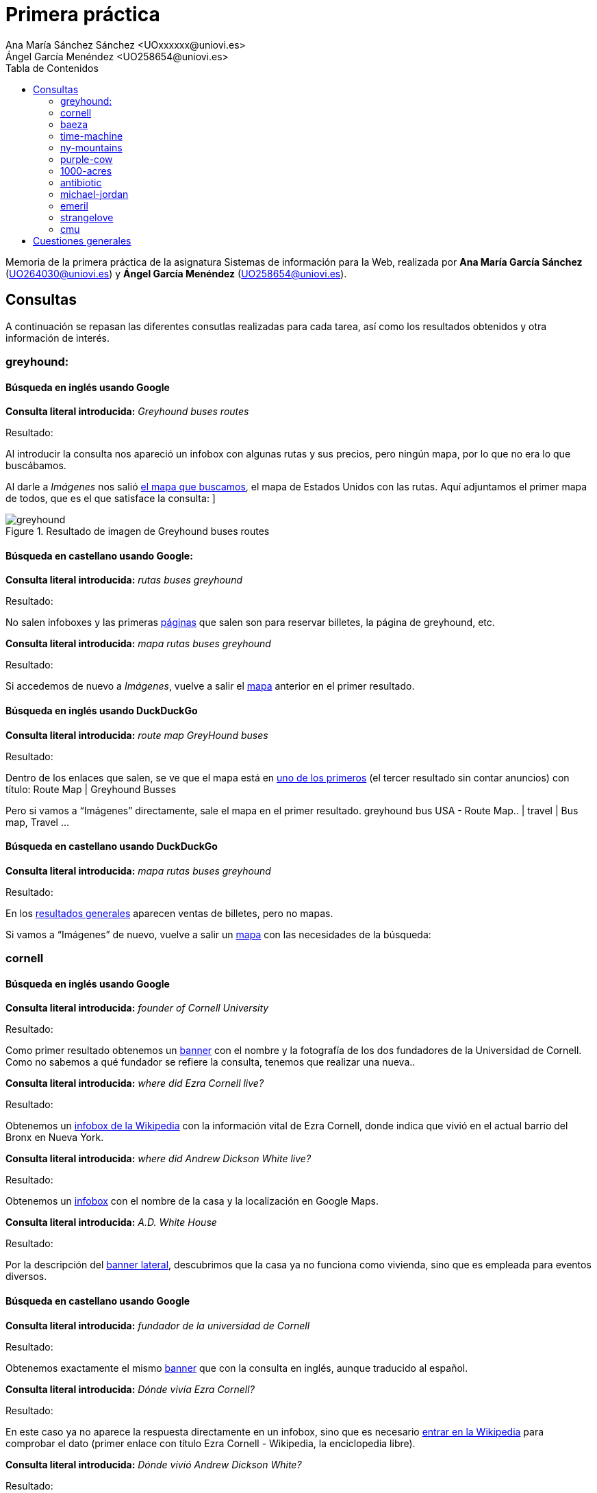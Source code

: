 ﻿= Primera práctica
Ana María Sánchez Sánchez <UOxxxxxx@uniovi.es>
Ángel García Menéndez <UO258654@uniovi.es>
:toc: left
:toc-title: Tabla de Contenidos
:doctype: article

Memoria de la primera práctica de la asignatura Sistemas de información para la Web, realizada por **Ana María García Sánchez** (UO264030@uniovi.es) y **Ángel García Menéndez** (UO258654@uniovi.es).

== Consultas
A continuación se repasan las diferentes consutlas realizadas para cada tarea, así como los resultados obtenidos y otra información de interés.

=== greyhound:

==== Búsqueda en inglés usando Google

**Consulta literal introducida:** _Greyhound buses routes_

Resultado: 

Al introducir la consulta nos apareció un infobox con algunas rutas y sus precios, pero ningún mapa, por lo que no era lo que buscábamos. 

Al darle a _Imágenes_ nos salió https://www.google.com/search?q=Greyhound+buses+routes&rlz=1C1GCEU_esES866ES866&sxsrf=ACYBGNSNLckX1w0QsOl666eHpdrCctP9RA:1568296408261&source=lnms&tbm=isch&sa=X&ved=0ahUKEwihocSyt8vkAhVbPcAKHXNzBqAQ_AUIEigB&biw=958&bih=959#imgrc=-fxjiagniRK6QM:[el mapa que buscamos], el mapa de Estados Unidos con las rutas. Aquí adjuntamos el primer mapa de todos, que es el que satisface la consulta:
]

[#image-greyhound]
.Resultado de imagen de Greyhound buses routes 
image::greyhound.png[]

==== Búsqueda en castellano usando Google:


**Consulta literal introducida:** _rutas buses greyhound_
                
Resultado: 

No salen infoboxes y las primeras https://www.google.com/search?safe=active&rlz=1C1GCEU_esES866ES866&biw=958&bih=959&sxsrf=ACYBGNTdhFAgl91XSNLKOMAGCF06nUnGXQ%3A1568296648665&ei=yE56Xb6jKMrWgQbzwYrQAQ&q=rutas+buses+greyhound&oq=rutas+buses+greyhound&gs_l=psy-ab.3..33i160.78364.78364..78946...0.1..0.100.100.0j1......0....2j1..gws-wiz.......0i71.-ly0_OTgIFQ&ved=0ahUKEwi-p5WluMvkAhVKa8AKHfOgAhoQ4dUDCAs&uact=5[páginas] que salen son para reservar billetes, la página de greyhound, etc.

**Consulta literal introducida:** _mapa rutas buses greyhound_

Resultado:

Si accedemos de nuevo a _Imágenes_, vuelve a salir el https://www.google.com/search?safe=active&rlz=1C1GCEU_esES866ES866&biw=958&bih=959&tbm=isch&sxsrf=ACYBGNQpg6SX9ts13XJiEtMNcfbQ3ShJsw%3A1568296766365&sa=1&ei=Pk96XcP5FcmNlwTu8q6wCQ&q=mapa+rutas+buses+greyhound&oq=mapa+rutas+buses+greyhound&gs_l=img.3...9671.10136..10371...0.0..0.119.443.4j1......0....1..gws-wiz-img.wSQ61Fuyw7o&ved=0ahUKEwjDkKXduMvkAhXJxoUKHW65C5YQ4dUDCAY&uact=5[mapa] anterior en el primer resultado.

==== Búsqueda en inglés usando DuckDuckGo


**Consulta literal introducida:** _route map GreyHound buses_
                
Resultado: 

Dentro de los enlaces que salen, se ve que el mapa está en https://www.greyhound.co.za/route-map/[uno de los primeros] (el tercer resultado sin contar anuncios) con título: Route Map | Greyhound Busses

Pero si vamos a “Imágenes” directamente, sale el mapa en el primer resultado.      
 greyhound bus USA - Route Map.. | travel | Bus map, Travel ... 

==== Búsqueda en castellano usando DuckDuckGo

**Consulta literal introducida:** _mapa rutas buses greyhound_
                
Resultado: 

En los https://duckduckgo.com/?q=mapa+rutas+buses+greyhound&t=h_&ia=web[resultados generales] aparecen ventas de billetes, pero no mapas.

Si vamos a “Imágenes” de nuevo, vuelve a salir un http://www.nautiliaonline.com/2011/07/el-servicio-menguante-de-autobuses-en.html[mapa] con las necesidades de la búsqueda:

=== cornell

==== Búsqueda en inglés usando Google

**Consulta literal introducida:** _founder of Cornell University_

Resultado: 

Como primer resultado obtenemos un https://www.google.com/search?q=founder+of+Cornell+University&rlz=1C1GCEU_esES866ES866&oq=founder+of+Cornell+University&aqs=chrome..69i57.5534j0j8&sourceid=chrome&ie=UTF-8[banner] con el nombre y la fotografía de los dos fundadores de la Universidad de Cornell. Como no sabemos a qué fundador se refiere la consulta, tenemos que realizar una nueva.. 

**Consulta literal introducida:** _where did Ezra Cornell live?_

Resultado: 
        
Obtenemos un https://www.google.com/search?safe=active&rlz=1C1GCEU_esES866ES866&sxsrf=ACYBGNS_AxLitB_40kmrlODeePJLeAbgUw%3A1568297333077&ei=dVF6Xe6nBM6ChbIPj6eVgAc&q=where+did+Ezra+Cornell+live%3F&oq=where+did+Ezra+Cornell+live%3F&gs_l=psy-ab.3..33i160l2.2872.6761..6903...0.0..0.107.1339.14j2......0....1..gws-wiz.......35i304i39j0i7i30j0i8i7i30j0i13i30j0i8i13i30j0i30j0i22i30j33i21.rMFFBy5ogko&ved=0ahUKEwiutsLrusvkAhVOQUEAHY9TBXAQ4dUDCAs&uact=5[infobox de la Wikipedia] con la información vital de Ezra Cornell, donde indica que vivió en el actual barrio del Bronx en Nueva York.

**Consulta literal introducida:** _where did Andrew Dickson White live?_

Resultado: 
        
Obtenemos un https://www.google.com/search?safe=active&rlz=1C1GCEU_esES866ES866&sxsrf=ACYBGNQOr9vnlqnG9rbAlRc_St_GdkSTDA%3A1568297334389&ei=dlF6XaC2F43agQbs4ofwDA&q=where+did+Andrew+Dickson+White+live%3F&oq=where+did+Andrew+Dickson+White+live%3F&gs_l=psy-ab.3..33i160.40195.44671..44799...0.0..0.142.1714.7j9......0....1..gws-wiz.......35i304i39j0i13i30j33i10j33i21.vJaBqA_FMNo&ved=0ahUKEwigyZLsusvkAhUNbcAKHWzxAc4Q4dUDCAs&uact=5[infobox] con el nombre de la casa y la localización en Google Maps.

**Consulta literal introducida:** _A.D. White House_

Resultado: 
        
Por la descripción del https://www.google.com/search?safe=active&rlz=1C1GCEU_esES866ES866&sxsrf=ACYBGNSYU_adPLTCSTT_ZoOWvmzxQ8qF1g%3A1568297380817&ei=pFF6XZbCMcuS8gLFv5HwCA&q=A.D.+White+House&oq=A.D.+White+House&gs_l=psy-ab.3..0i203l2j0i22i30j0i22i10i30l2j0i22i30.184213.184213..185566...0.0..0.133.133.0j1......0....2j1..gws-wiz.3gM5zFHZUKQ&ved=0ahUKEwiWpKSCu8vkAhVLiVwKHcVfBI4Q4dUDCAs&uact=5[banner lateral], descubrimos que la casa ya no funciona como vivienda, sino que es empleada para eventos diversos.

==== Búsqueda en castellano usando Google

**Consulta literal introducida:** _fundador de la universidad de Cornell_

Resultado: 

Obtenemos exactamente el mismo https://www.google.com/search?q=fundador+de+la+universidad+de+Cornell&rlz=1C1GCEU_esES866ES866&oq=fundador+de+la+universidad+de+Cornell&aqs=chrome..69i57j0.12158j1j7&sourceid=chrome&ie=UTF-8[banner] que con la consulta en inglés, aunque traducido al español.

**Consulta literal introducida:** _Dónde vivía Ezra Cornell?_

Resultado: 
        
En este caso ya no aparece la respuesta directamente en un infobox, sino que es necesario https://www.google.com/search?safe=active&rlz=1C1GCEU_esES866ES866&sxsrf=ACYBGNSZGOMiJNZ7eV6JVNM3lrC31KSjQQ%3A1568297777663&ei=MVN6XeqOKMWo8gL367iABg&q=Dónde+vivia+Ezra+Cornell%3F&oq=Dónde+vivia+Ezra+Cornell%3F&gs_l=psy-ab.3..33i160.3067.7479..7752...0.0..0.112.1167.10j3......0....1..gws-wiz.......35i304i39j0i7i30j0i8i7i30j0i13i30.7wW0hMsweyg&ved=0ahUKEwiq68G_vMvkAhVFlFwKHfc1DmAQ4dUDCAs&uact=5[entrar en la Wikipedia] para comprobar el dato (primer enlace con título Ezra Cornell - Wikipedia, la enciclopedia libre).

**Consulta literal introducida:** _Dónde vivió Andrew Dickson White?_

Resultado: 
        
https://www.google.com/search?safe=active&rlz=1C1GCEU_esES866ES866&sxsrf=ACYBGNQeGQsZpUFgLiBoz-9DHehQ1VbbHA%3A1568297778548&ei=MlN6XaSTIc3hgAaH_obYBQ&q=Dónde+vivió+Andrew+Dickson+White%3F&oq=Dónde+vivió+Andrew+Dickson+White%3F&gs_l=psy-ab.3...94077.100317..100507...2.0..0.130.1563.6j9......0....1..gws-wiz.......35i304i39j0i8i7i30j0i13i30.TvbX5irxjPQ&ved=0ahUKEwik9Pe_vMvkAhXNMMAKHQe_AVsQ4dUDCAs&uact=5[Mismo resultado] que con la consulta en inglés, aunque esta vez en castellano.

**Consulta literal introducida:** _A.D. White house_

Resultado: 
        
Nuevamente el mismo resultado, aunque la descripción del https://www.google.com/search?safe=active&rlz=1C1GCEU_esES866ES866&sxsrf=ACYBGNTcBfI1AcYsTvld8qOxKXXuB68VhQ%3A1568297880637&ei=mFN6XZHGJtmV8gKUqZrICQ&q=A.D.+White+House&oq=A.D.+White+House&gs_l=psy-ab.3..35i39i19j0i203j0i22i30j0i22i10i30l2j0i22i30.59864.59864..60447...0.0..0.117.117.0j1......0....2j1..gws-wiz._f781ST9eFM&ved=0ahUKEwiR8s7wvMvkAhXZilwKHZSUBpkQ4dUDCAs&uact=5[banner] corresponde a la Wikipedia en español.
        
==== Búsqueda en inglés usando DuckDuckGo

**Consulta literal introducida:** _founder of Cornell University_

Resultado: 

Aparece un nuevo https://duckduckgo.com/?q=founder+of+Cornell+University&t=hp&ia=about[infobox], aunque esta vez se trata de un pequeño texto extraído de la Wikipedia del que se sacan los dos fundadores.

**Consulta literal introducida:** _where did Ezra Cornell live?_

Resultado: 
        
Nos aparece un nuevo https://duckduckgo.com/?q=founder+of+Cornell+University&t=hp&ia=about[infobox] de la Wikipedia, aunque es necesario seguir el https://en.wikipedia.org/wiki/Ezra_Cornel[enlace] de dentro para conocer el lugar exacto.

**Consulta literal introducida:** _where did Andrew Dickson White live?_

Resultado: 
        
No obtenemos la información de inmediato, aunque por el https://duckduckgo.com/?q=where+did+Andrew+Dickson+White+live%3F&t=hp&ia=web[título del primer resultado] (When was Andrew Dickson White House created? - Answers.com), podemos alcanzar la conclusión de que vivía en White House.


**Consulta literal introducida:** _Andrew Dickson White house_

Resultado: 
        
Nos aparece un https://duckduckgo.com/?q=Andrew+Dickson+White+House&t=hp&ia=about[listado de resultados normal], siendo el primero la entrada correspondiente de la Wikipedia (Andrew Dickson White House - Wikipedia). Si https://en.wikipedia.org/wiki/Andrew_Dickson_White_House[accedemos] a la misma, podemos comprobar que efectivamente, ya no sirve como vivienda particular.

==== Búsqueda en castellano usando DuckDuckGo

**Consulta literal introducida:** _fundador de la universidad de Cornell_

Resultado: 

Obtenemos un banner de la Wikipedia, aunque desde la descripción del https://duckduckgo.com/?q=fundador+de+la+universidad+de+Cornell&t=hp&ia=about[segundo enlace] (Universidad de Cornell - Estudiar en USA - university-us.com) se puede leer directamente.

**Consulta literal introducida:** _Dónde vivía Ezra Cornell?_

Resultado: 
        
Obtenemos un https://duckduckgo.com/?q=D%C3%B3nde+viv%C3%ADa+Ezra+Cornell&t=hp&ia=about[infobox], en el cual https://en.wikipedia.org/wiki/Ezra_Cornell[entramos] para comprobar la información que necesitamos.

**Consulta literal introducida:** _Dónde vivió Andrew Dickson White?_

Resultado: 
        
https://duckduckgo.com/?q=Dónde+vivió+Andrew+Dickson+White%3F&t=h_&ia=about[No aparece una respuesta directa], aunque en el https://es.wikipedia.org/wiki/Andrew_Dickson_White[artículo] de la Wikipedia (primer enlace, título Andrew Dickson White - Wikipedia, la enciclopedia libre), aparece el nombre (Casa de White) debajo de la fotografía de la casa.

[#image-white]
.Casa de White
image::house.jpg[house, 300, 600]
**Consulta literal introducida:** _Casa de White_

Resultado: 
         
En Este caso, los https://duckduckgo.com/?q=Casa+de+White&t=hp&ia=videos[resultados] distan mucho de ser los deseados. 

**Consulta literal introducida:** _Casa de White Andrew Dickson White_

Resultado: 
         
Aquí los resultados son algo más https://duckduckgo.com/?q=Casa+de+White+Andrew+Dickson+White&t=hp&ia=about[relacionados], aunque de ninguno de puede deducir el uso actual del edificio.

=== baeza

==== Búsqueda en inglés usando Google

**Consulta literal introducida:** _Ricardo baeza_

Resultado: 

El primer https://www.google.com/search?q=Ricardo+baeza&rlz=1C1GCEU_esES866ES866&oq=Ricardo+baeza&aqs=chrome..69i57j35i39j69i60j0l3.366j0j9&sourceid=chrome&ie=UTF-8[resultado] (wikipedia, título: Ricardo Baeza - Wikipedia, la enciclopedia libre) que nos sale habla de un escritor que murió en 1956, luego se ven unas páginas personales del director de Yahoo pero si entramos al https://es.wikipedia.org/wiki/Ricardo_Baeza_Rodr%C3%ADguez[segundo enlace] de la Wikipedia (Ricardo Baeza Rodríguez - Wikipedia, la enciclopedia libre) vemos a un hombre que es chileno (como el director).

**Consulta literal introducida:** _Ricardo baeza rodríguez_

Resultado:

Los https://www.google.com/search?safe=active&rlz=1C1GCEU_esES866ES866&sxsrf=ACYBGNTgixuk49ej1aNsWzgOjafNJopYpw%3A1568299697483&ei=sVp6Xa6UHc2UgQaNma6wAQ&q=ricardo+baeza+rodr%C3%ADguez&oq=ricardo+baeza+rodr%C3%ADguez&gs_l=psy-ab.3..0i30.3696.4256..5005...0.0..0.86.169.2......0....1..gws-wiz.......35i304i39.FFCpjs7uZRg&ved=0ahUKEwjusPrSw8vkAhVNSsAKHY2MCxYQ4dUDCAs&uact=5[primeros resultados] no son páginas personales.

**Consulta literal introducida:** _Ricardo baeza rodríguez homepage_

Resultado:

https://www.google.com/search?safe=active&rlz=1C1GCEU_esES866ES866&sxsrf=ACYBGNQs8ylyH51ZuQAcYz_g_4D_sJEW0Q%3A1568299754231&ei=6lp6XczYDcWo8gL367iABg&q=Ricardo+baeza+rodr%C3%ADguez+homepage&oq=Ricardo+baeza+rodr%C3%ADguez+homepage&gs_l=psy-ab.3..35i39.3208.3208..4035...0.0..0.97.97.1......0....1..gws-wiz.6t_H8-h0MMY&ved=0ahUKEwjM9YHuw8vkAhVFlFwKHfc1DmAQ4dUDCAs&uact=5[Nada] de interés.

**Consulta literal introducida:** _Ricardo baeza Spain_

Resultado:

En la https://www.google.com/search?q=Ricardo+baeza+Spain&safe=active&sxsrf=ACYBGNTpZcfijAMsFoDQLeZUx0erNkZTLw:1568393944977&ei=2Mp7XYGnO_uejLsP_d2xyAo&start=20&sa=N&ved=0ahUKEwiB89Tfos7kAhV7D2MBHf1uDKkQ8tMDCKEB&biw=958&bih=959[tercera página] de resultados aparece el https://ricardobaezaerrazurizpescasinjuicio.wordpress.com/[blog de pesca] (Ricardo Baeza Errazuriz – una pesca sin juicio)de un señor chileno llamado Ricardo Baeza.

==== Búsqueda en castellano usando Google

Obviamos las dos primeras consultas porque son sólo un nombre, no importa el idioma.


**Consulta literal introducida:** _Ricardo baeza rodríguez españa_
        
Resultado:

No sale https://www.google.com/search?q=Ricardo+baeza+rodr%C3%ADguez+espa%C3%B1a&oq=Ricardo+baeza+rodr%C3%ADguez+espa%C3%B1a&aqs=chrome..69i57.654j0j0&sourceid=chrome&ie=UTF-8[nada de interés].

==== Búsqueda en inglés usando DuckDuckGo

**Consulta literal introducida:** _Ricardo baeza_

Resultado: 

Aparecen las https://duckduckgo.com/?q=Ricardo+baeza&t=hp&ia=about[entradas de wikipedia] que salían con Google y links a redes sociales. (Sale Ricardo Baeza Rodríguez).

**Consulta literal introducida:** _Ricardo baeza rodríguez_

Resultado:
        
Llegamos a un https://duckduckgo.com/?q=Ricardo+baeza+rodr%C3%ADguez&t=hp&ia=about[punto muerto].


==== Búsqueda en castellano usando DuckDuckGo

Tras las anteriores búsquedas, escribimos en el buscador https://duckduckgo.com/?q=Ricardo+baeza+espa%C3%B1a&t=h_&ia=web[“Ricardo baeza españa”] y nos aparece la página de un hombre chileno llamado Ricardo Santander Baeza.

=== time-machine

==== Búsqueda en inglés usando Google

**Consulta literal introducida:** _original Time machine Movie_

Resultado: 

Del primer https://www.google.com/search?safe=active&rlz=1C1GCEU_esES866ES866&sxsrf=ACYBGNQF0hyB1XouaGi8mZe02vwkUe0bHA%3A1568300656087&ei=cF56XbX6BNLGgQblzL7gAQ&q=original+Time+Machine+Movie&oq=original+Time+Machine+Movie&gs_l=psy-ab.3..0i203j0i22i30l2.7470.7470..7926...0.3..0.117.117.0j1......0....2j1..gws-wiz.......0i71.IIu6tOfxPJg&ved=0ahUKEwi18oacx8vkAhVSY8AKHWWmDxwQ4dUDCAs&uact=5[infobox] concluimos que la película original es de 1960.

**Consulta literal introducida:** _Time Machine Movie 1960 casting_

Resultado:

Obtenemos un https://www.google.com/search?safe=active&rlz=1C1GCEU_esES866ES866&sxsrf=ACYBGNTZ-JChDuJcTllIKRxz7csRJwmETQ%3A1568300665023&ei=eV56XeiOAZSbgQa71oaQDA&q=Time+Machine+Movie+1960+casting&oq=Time+Machine+Movie+1960+casting&gs_l=psy-ab.3...46507.60418..60576...0.2..0.115.1390.9j5......0....1..gws-wiz.......0i71j0i324j0i7i30j0j0i203j0i22i30j0i19.pzKXZi3-YLo&ved=0ahUKEwior6igx8vkAhWUTcAKHTurAcIQ4dUDCAs&uact=5[listado] con las fotografías y nombres de los miembros del reparto. Del orden de aparición en el mismo, así como del banner lateral, sacamos en conclusión que el actor es Rod Taylor

==== Búsqueda en castellano usando Google

**Consulta literal introducida:** _Time Machine película_
        
Resultado:

De los https://www.google.com/search?q=Time+Machine+pel%C3%ADcula&oq=Time+Machine+pel%C3%ADcula&aqs=chrome..69i57j0l4.206j0j0&sourceid=chrome&ie=UTF-8[primeros enlaces] resultantes sabemos que la película se estrenó en España con el nombre de “El tiempo en sus manos” (exactamente, de la descripción del link de la wikipedia: The Time Machine (película de 1960) - Wikipedia, la …).

**Consulta literal introducida:** _El tiempo en sus manos original_
        
Resultado:

Con el https://www.google.com/search?safe=active&rlz=1C1GCEU_esES866ES866&sxsrf=ACYBGNR8mf5EY_QbuOt0tGgYfNf6UKG9yg%3A1568300892842&ei=XF96XcCFM6-ChbIPtuS2iAw&q=El+tiempo+en+sus+manos+original&oq=El+tiempo+en+sus+manos+original&gs_l=psy-ab.3...147725.151435..151560...0.3..0.122.2011.19j3......0....1..gws-wiz.......0i71j0i7i30j0i67j0i8i7i30j0j0i8i30.G3rkZoYJGwY&ved=0ahUKEwjAo_mMyMvkAhUvQUEAHTayDcEQ4dUDCAs&uact=5[primer resultado] (El tiempo en sus manos (1960) - Filmaffinity) descubrimos que es de 1960.

**Consulta literal introducida:** _El tiempo en sus manos 1960 reparto_
        
Resultado:

Se nos muestra el mismo listado que en la consulta en inglés, y de la misma forma deducimos el actor principal.

==== Búsqueda en inglés usando DuckDuckGo

**Consulta literal introducida:** _Time Machine Movie original_

Resultado: 

De los https://duckduckgo.com/?q=original+Time+machine+Movie&t=hp&ia=web[primeros enlaces] sacamos en conclusión que se trata de una película de 1960 (por ejemplo, del primero: The Time Machine (1960) - IMDb).

**Consulta literal introducida:** _Time Machine Movie 1960 casting_

Resultado: 

Entramos en el https://duckduckgo.com/?q=Time+Machine+Movie+1960+casting&t=hp&ia=web[primer enlace] (The Time Machine (1960 film) - Wikipedia), que nos redirige a la https://en.wikipedia.org/wiki/The_Time_Machine_(1960_film)[Wikipedia], que incluye en el listado de actores el nombre del que encarna al protagonista, Rod Taylor.

==== Búsqueda en castellano usando DuckDuckGo

**Consulta literal introducida:** _Time Machine película_
        
Resultado:

Gracias a los https://duckduckgo.com/?q=Time+machine+pel%C3%ADcula&t=hp&ia=web[primeros enlaces] descubrimos que la película se estrenó con el nombre de “El tiempo en sus manos” en España (en la descripción de la wikipedia: The Time Machine (película de 1960) - Wikipedia, la …).

**Consulta literal introducida:** _El tiempo en sus manos original_
        
Resultado:

Con el https://www.filmaffinity.com/es/film194894.html[primer resultado] (El tiempo en sus manos (1960) - FilmAffinity) descubrimos que es de 1960.

**Consulta literal introducida:** _El tiempo en sus manos 1960 reparto_
        
Resultado:

Hacemos click en el https://duckduckgo.com/?q=El+tiempo+en+sus+manos+1960+reparto&t=hp&ia=web[primer resultado], (El tiempo en sus manos (1960) - FilmAffinity) que nos lleva FilmAffinity, donde nos aparece el listado de actores, con Rod Taylor como principal.

=== ny-mountains
       
==== Búsqueda en inglés usando Google

**Consulta literal introducida:** _tallest mountains new york_

Resultado: 

Sale un https://www.google.com/search?q=tallest+mountains+new+york&rlz=1C1GCEU_esES866ES866&oq=tallest+mountains+new+york&aqs=chrome..69i57j0l5.382j0j4&sourceid=chrome&ie=UTF-8[infobox] con todas las montañas de Nueva york, ordenado de mayor a menor. La mayor es Mount Marcy.

==== Búsqueda en castellano usando Google

**Consulta literal introducida:** _montañas más altas nueva york_

Resultado: 

Sale el mismo https://www.google.com/search?client=firefox-b-d&biw=958&bih=964&sxsrf=ACYBGNTVca1j3HZG1RMQt8R61Hc_BnRP5g%3A1568301546280&ei=6mF6XdzjEIzHgQbKrLuACg&q=monta%C3%B1as+m%C3%A1s+altas+nueva+york&oq=monta%C3%B1as+m%C3%A1s+altas+nueva+york&gs_l=psy-ab.3...59476.65581..66262...0.0..0.124.2308.18j6......0....1..gws-wiz.......0i7i30j0i7i5i30j33i10.5V3kc0exinE&ved=0ahUKEwjcgMTEysvkAhWMY8AKHUrWDqAQ4dUDCAs&uact=5[infobox] con todas las montañas de Nueva york La mayor sigue siendo el Monte Marcy.

==== Búsqueda en inglés usando DuckDuckGo

**Consulta literal introducida:** _tallest mountains new york_

Resultado: 

El primer enlace es una recomendación de escalada, pero el https://www.summitpost.org/new-york-s-100-highest-mountains/193398[segundo] (New York's 100 Highest Mountains : Climbing, Hiking ...) es un ranking de las montañas, con el mismo resultado.

==== Búsqueda en castellano usando DuckDuckGo

**Consulta literal introducida:** _montañas más altas nueva york_

Resultado: 

Aparecen varios https://duckduckgo.com/?q=monta%C3%B1as+m%C3%A1s+altas+nueva+york&t=hp&ia=web[enlaces] con algún listado, pero son de Estados Unidos en general.

**Consulta literal introducida:** _ranking montañas más altas nueva york_

Resultado: 

https://duckduckgo.com/?q=ranking+monta%C3%B1as+m%C3%A1s+altas+nueva+york&t=hp&ia=web[Lo mismo].

**Consulta literal introducida:** _top montañas más altas nueva york_

Resultado: 

https://duckduckgo.com/?q=top+monta%C3%B1as+m%C3%A1s+altas+nueva+york&t=hp&ia=web[Lo mismo].

**Consulta literal introducida:** _listado montañas más altas nueva york_

Resultado: 

Tampoco sale https://duckduckgo.com/?q=listado+monta%C3%B1as+m%C3%A1s+altas+nueva+york&t=hp&ia=web[nada].

**Consulta literal introducida:** _montañas nueva york_

Resultado: 

https://duckduckgo.com/?q=monta%C3%B1as+nueva+york&t=hp&ia=web[Nada], estamos en un punto muerto.

=== purple-cow

==== Búsqueda en inglés usando Google

**Consulta literal introducida:** _purple cow book_

Resultado: 

Con el https://www.google.com/search?safe=active&rlz=1C1GCEU_esES866ES866&sxsrf=ACYBGNQldTfde85XLNlKP5DM36jq9LLX1A%3A1568302093216&ei=DWR6X[banner de la derecha] averiguamos que el autor es Seth Godin.

**Consulta literal introducida:** _Seth Godin Twitter_

Resultado: 

El https://www.google.com/search?safe=active&rlz=1C1GCEU_esES866ES866&sxsrf=ACYBGNQvbaU1hlL4BE9jMcUDqopzcl5fvA%3A1568302116548&ei=JGR6Xbb9IJLvgAbF2Lxg&q=Seth+Godin+twitter&oq=Seth+Godin+twitter&gs_l=psy-ab.3..0.2023.3442..3521...0.0..0.111.680.4j3......0....1..gws-wiz.......0i20i263j0i67j0i203.WSTlgr_v-5M&ved=0ahUKEwi2n7rUzMvkAhWSN8AKHUUsDwwQ4dUDCAs&uact=5[primer resultado] (Seth Godin (@ThisIsSethsBlog) | Twitter) es el https://twitter.com/thisissethsblog?lang=es[perfil de Twitter del autor].

==== Búsqueda en castellano usando Google

**Consulta literal introducida:** _purple cow libro_

Resultado: 

Obtenemos la https://www.google.com/search?safe=active&rlz=1C1GCEU_esES866ES866&sxsrf=ACYBGNQITIq9VqTpd8-PVaG3Td1pnO2zUQ%3A1568302098265&ei=EmR6XfntD4qX8gLG_5bIAw&q=Purple+Cow+libro&oq=Purple+Cow+libro&gs_l=psy-ab.3..0i22i30l2.98710.99967..100207...0.0..0.103.640.4j3......0....1..gws-wiz.......35i39j0i67j0j0i203.OhnC1OvdBPc&ved=0ahUKEwj5vt7LzMvkAhWKi1wKHca_BTkQ4dUDCAs&uact=5[misma información] que con la consulta inglesa, aunque esta vez en español.

**Consulta literal introducida:** _Seth Godin Twitter_

Resultado: 

El https://www.google.com/search?safe=active&rlz=1C1GCEU_esES866ES866&sxsrf=ACYBGNQvbaU1hlL4BE9jMcUDqopzcl5fvA%3A1568302116548&ei=JGR6Xbb9IJLvgAbF2Lxg&q=Seth+Godin+twitter&oq=Seth+Godin+twitter&gs_l=psy-ab.3..0.2023.3442..3521...0.0..0.111.680.4j3......0....1..gws-wiz.......0i20i263j0i67j0i203.WSTlgr_v-5M&ved=0ahUKEwi2n7rUzMvkAhWSN8AKHUUsDwwQ4dUDCAs&uact=5[primer resultado] (Seth Godin (@ThisIsSethsBlog) | Twitter) es el perfil de Twitter del autor.

==== Búsqueda en inglés usando DuckDuckGo

**Consulta literal introducida:** _purple cow book_

Resultado: 

Nos aparece un https://duckduckgo.com/?q=Purpel+Cow+book&t=hp&ia=shopping[listado de productos] con ese nombre, y por tanto el autor del libro en cuestión.

**Consulta literal introducida:** _Seth Godin Twitter_

Resultado: 

Conseguimos como https://duckduckgo.com/?q=Seth+Godin+Twitter&t=hp&ia=web[primer resultado] (Seth Godin (@ThisIsSethsBlog) | Twitter) el https://twitter.com/thisissethsblog?lang=es[perfil] deseado.

==== Búsqueda en castellano usando DuckDuckGo

**Consulta literal introducida:** _purple cow libro_

Resultado: 

Nos aparece un https://duckduckgo.com/?q=Purple+Cow+libro&t=hp&ia=shopping[listado de productos] con ese nombre, y por tanto el autor del libro en cuestión.

**Consulta literal introducida:** _Seth Godin Twitter_

Resultado: 

Conseguimos como https://duckduckgo.com/?q=Seth+Godin+Twitter&t=hp&ia=web[primer resultado] (Seth Godin (@ThisIsSethsBlog) | Twitter) el perfil deseado.

=== 1000-acres
        
==== Búsqueda en inglés usando Google

**Consulta literal introducida:** _1000 acres dude ranch_

Resultado: 

En el https://www.duderanch.com/new-york/1000-acres-ranch-resort/[segundo enlace] (1000 Acres Ranch Resort - DudeRanch.com) encontramos lo que parece la página principal que se nos pide, pero al entrar sale que el link es otro (www.1000acres.com), al darle nos redirecciona a http://www.1000acres.com[la página de ejemplo de Apache].

==== Búsqueda en castellano usando Google

En castellano hacemos la misma búsqueda (son nombres propios) y llegamos a la misma conclusión.

==== Búsqueda en inglés usando DuckDuckGo

**Consulta literal introducida:** _1000 acres dude ranch_

Resultado: 

Aparece la misma página que nos redireccione al mismo ejemplo de Apache.

==== Búsqueda en castellano usando DuckDuckGo

Mismo resultado que el anterior.

=== antibiotic

==== Búsqueda en inglés usando Google 

**Consulta literal introducida:** _The first modern antibiotic_

Resultado: 

Aparece un https://www.google.com/search?safe=active&sxsrf=ACYBGNTL_nsxBmjBsQ7b-CrBmQxWBlULPg%3A1568386798187&ei=7q57XeT2CufBlwTYiLDYDg&q=The+first+modern+antibiotic&oq=The+first+modern+antibiotic&gs_l=psy-ab.3..35i39j0i8i30l2.1744.2374..2503...0.0..0.93.186.2......0....1..gws-wiz.......35i304i39.i4xf6ElttME&ved=0ahUKEwjkpeePiM7kAhXn4IUKHVgEDOsQ4dUDCAs&uact=5[infobox] con un texto del que se puede sacar que la arsfenamina es el primer antibiótico moderno y, aunque en el mismo infobox sale el nombre “Ehrlich “, no podemos confirmar aún el descubridor de éste.

**Consulta literal introducida:** _arsphenamine_

Resultado: 

Salen unas https://www.google.com/search?q=arsphenamine&oq=arsphenamine&aqs=chrome..69i57.182j0j0&sourceid=chrome&ie=UTF-8[páginas en wikipedia] (la primera, Arsfenamina - Wikipedia, la enciclopedia libre, en castellano, seguramente porque el ordenador está en ese idioma) en las que, al entrar, vemos que el descubridor fue Paul Ehrlich.

==== Búsqueda en castellano usando Google 

**Consulta literal introducida:** _cuál es el primer antibiotico moderno?_

Resultado: 

https://www.google.com/search?q=cu%C3%A1l+es+el+primer+antibiotico+moderno%3F&oq=cu%C3%A1l+es+el+primer+antibiotico+moderno%3F&aqs=chrome..69i57j69i60.734j0j0&sourceid=chrome&ie=UTF-8[Nada]

**Consulta literal introducida:** _primer antibiótico moderno_

Resultado: 

Salen  un https://www.google.com/search?safe=active&sxsrf=ACYBGNQj5cne0z6n-z3A9BFs-68ODku9AQ%3A1568387395503&ei=Q7F7XeelHuWugwf577tY&q=+primer+antibiotico+moderno&oq=+primer+antibiotico+moderno&gs_l=psy-ab.3...251394.252615..253182...0.2..0.145.242.1j1......0....1..gws-wiz.......0i71.OUrO13meOIM&ved=0ahUKEwin09Csis7kAhVl1-AKHfn3DgsQ4dUDCAs&uact=5[infobox y varios enlaces] sin nada interesante, pero el octavo enlace (Historia de los antibióticos - Hospital Italiano) lleva a un https://www.hospitalitaliano.org.ar/multimedia/archivos/noticias_attachs/47/documentos/7482_102-111-belloso.pdf[pdf] en el que se podría entender que el primer medicamento moderno fue el salvarsán (otra forma de llamar a la arsfenamina) y que su descubridor fue Paul Ehrlich.

==== Búsqueda en inglés usando DuckDuckGo 

**Consulta literal introducida:** _The first modern antibiotic_

Resultado: 

En el https://duckduckgo.com/?q=The+first+modern+antibiotic&t=hk&ia=web[octavo enlace] (A Brief History of the Antibiotic Era: Lessons Learned and …) se puede encontrar una https://www.ncbi.nlm.nih.gov/pmc/articles/PMC3109405/[página] que dice que tanto Paul Ehrlich como Alexander Fleming fueron los primeros, pero si se sigue leyendo se llega a la conclusión que de los dos, el primero fue Ehrlich.

==== Búsqueda en castellano usando DuckDuckGo 

**Consulta literal introducida:** _cuál es el primer antibiotico moderno?_

Resultado: 

https://duckduckgo.com/?q=cu%C3%A1l+es+el+primer+antibiotico+moderno%3F&t=h_&ia=web[Nada]

**Consulta literal introducida:** _primer antibiotico moderno_

Resultado: 

https://duckduckgo.com/?q=primer+antibiotico+moderno&t=h_&ia=web[Nada]

**Consulta literal introducida:** _antibioticos modernos_

Resultado: 

Salen https://duckduckgo.com/?q=antibioticos+modernos&t=h_&ia=web[páginas] relacionadas con los antibióticos, como anteriormente, pero ninguno habla de medicamentos modernos ni, mucho menos, del primero. No se puede saber quién fue.

=== michael-jordan

==== Búsqueda en inglés usando Google 

**Consulta literal introducida:** _michael jordan statistician_

Resultado: 

En general https://www.google.com/search?client=firefox-b-d&q=michael+jordan+statistician[resutlados] que deseamos, esto es, sobre el Michael Jordan perteneciente al departamento de estadística de la Unviersidad de Berkeley. Su https://people.eecs.berkeley.edu/~jordan/[página personal] figura en segundo lugar (Michael I. Jordan's Home Page - EECS at UC Berkeley).

==== Búsqueda en castellano usando Google 

**Consulta literal introducida:** _michael jordan estadístico_

Resultado: 

Al contrario que con su equivalente inglés, al realizar la consulta en castellano nos aparecen casi de forma exclusiva https://www.google.com/search?client=firefox-b-d&sxsrf=ACYBGNRx1BecTmti5xp22hnNofG7_6QV1Q%3A1568569874200&ei=Enp-XefLC4zagwec45GICw&q=michael+jordan+estad%C3%ADstico&oq=michael+jordan+estad%C3%ADstico&gs_l=psy-ab.3..33i160.934.3687..4561...0.0..0.229.1475.0j10j1......0....1..gws-wiz.......0i131i20i263i70i251j0i131j0j0i20i263j0i203j0i10j0i22i30.GII9ISCmpHk&ved=0ahUKEwjnnKCRstPkAhUM7eAKHZxxBLEQ4dUDCAo&uact=5[resultados] relacionados con el jugador de la NBA.

**Consulta literal introducida:** _michael jordan matemático_

Resultado: 

Aunque sigue apareciendo en general información sobre el jugador de baloncesto, el tercer resultado se corresponde a la https://pt.wikipedia.org/wiki/Michael_Irwin_Jordan[Wikipedia portuguesa], donde podemos ver que Michael Jordan da clases en la Universidad de Berkeley (Michael Irwin Jordan – Wikipédia, a enciclopédia livre).

**Consulta literal introducida:** _michael jordan berkley_

Resultado: 

Ahora ya nos aparecen https://www.google.com/search?client=firefox-b-d&sxsrf=ACYBGNTWa15qNwFc7-dmuz1SY5Ifmk4ysA%3A1568570370921&ei=Anx-Xf7zN-nYgwe_pKrYCg&q=michael+jordan+berkley&oq=michael+jordan+berkley&gs_l=psy-ab.3..0i10i203j0i22i10i30.2060.3782..4097...0.0..0.170.997.0j7......0....1..gws-wiz.......0i131i20i263j0j0i203j0i22i30j0i8i13i30.D3Ejkes55w4&ved=0ahUKEwj-_I3-s9PkAhVp7OAKHT-SCqsQ4dUDCAo&uact=5[resultados] relacionados con el matemático, entre ellos su https://www.stat.berkeley.edu/~jordan/[página web] en segundo lugar (Michael I. Jordan's Home Page - EECS at UC Berkeley).

==== Búsqueda en inglés usando DuckDuckGo 

**Consulta literal introducida:** _michael jordan statistician_

Resultado: 

El primer resultado es directamente la https://people.eecs.berkeley.edu/~jordan/[página] que buscábamos (Michael I. Jordan's Home Page - EECS at UC Berkeley).

==== Búsqueda en castellano usando DuckDuckGo 

**Consulta literal introducida:** _michael jordan estatisticio_

Resultado: 

https://duckduckgo.com/?q=michael+jordan+estadistico&atb=v186-5&ia=web[Mismo panorama] que en el caso de Google, información sobre el deportista.

**Consulta literal introducida:** _michael jordan matemático_

Resultado: 

https://duckduckgo.com/?q=michael+jordan+matematico&atb=v186-5&ia=web[Nefastos resultados] nuevamente.

**Consulta literal introducida:** _michael jordan paper estadística_

Resultado: 

Nuevamente, https://duckduckgo.com/?q=michael+jordan+paper+estad%C3%ADstica&atb=v186-5&ia=web[ningún resultado] que tenga que ver con el matemático.

=== emeril

==== Búsqueda en inglés usando Google 

**Consulta literal introducida:** _emeril_

Resultado: 

https://www.google.com/search?q=emeril&oq=emeril&aqs=chrome..69i57j0l5.1063j0j0&sourceid=chrome&ie=UTF-8[Varias páginas y redes sociales], pero si entramos a la https://www.facebook.com/Emeril/[página de facebook] (Emeril Lagasse - Home | Facebook) vemos una cuenta verificada de un chef llamado Emeril Lagasse, y si vamos al apartado de “Información” vemos que tu página web es esta (http://emerils.com), pero actualmente no existe.

==== Búsqueda en castellano usando Google 

Como en inglés (_emeril_ es un nombre propio).

==== Búsqueda en inglés usando DuckDuckGo 

**Consulta literal introducida:** _emeril_

Resultado: 

Después del infobox, y obviando los anuncios, sale https://duckduckgo.com/?q=emeril&t=hp&ia=about[su página directamente] (Emeril Lagasse's Restaurants), y como pasaba anteriormente, no existe.

==== Búsqueda en castellano usando DuckDuckGo 

Como en inglés ya que se usó un nombre propio como consulta.

=== strangelove
 
==== Búsqueda en inglés usando Google

**Consulta literal introducida:** _homer simpson riding a bomb_

Resultado:

Obtenemos https://www.google.com/search?sxsrf=ACYBGNTDqFOIUGtR32Ehv7qrG8QFBlJneg%3A1568723355595&source=hp&ei=m9GAXdjYIY2NlwT-hITIBg&q=homer+simpson+riding+bomb&oq=homer+simpson+riding+&gs_l=psy-ab.3.0.0i203l4j0i22i30l4.782.9556..10498...1.0..0.176.2434.7j15......0....1..gws-wiz.......0i131j0j35i39j0i10j33i160.-zWsJg7JRq8[varios resultados], entre ellos la imagen original. Aparece al final de la primera página de resultados la entrada de la Wikipedia para ese episodio, que ahora sabemo se llama “Homer the Vigilante”. Asimismo, podemos comprobar que la escena de la imagen es una sátira de la película “Dr. Strangelove”. Siguiendo el enlace hasta la página de la Wikipedia de dicha película comprobamos que el personaje original se llamaba Major T.J. “King” Kong, interpretado por el actor Slim Pickens.

==== Búsqueda en castellano usando Google

**Consulta literal introducida:** _homer simpson encima de una bomba_

Resultado:

Nuevamente obtenemos un https://www.google.com/search?sxsrf=ACYBGNQ8NUM4GOIyhKJfIYFvvF0z-LdVhA%3A1568723851653&source=hp&ei=i9OAXaW7JZKsacP9lNgF&q=homer+simpson+encima+de+una+bomba&oq=homer+simpson+encima+de+una+bomba&gs_l=psy-ab.3..33i22i29i30.1174.5874..6270...0.0..0.191.4061.4j29......0....1..gws-wiz.......35i39i19j35i39j0i131j0j0i67j0i131i67j0i20i263j0i203j0i22i30j33i160.Gmh9FOMGp5A&ved=0ahUKEwjlrLTf79fkAhUSVhoKHcM-BVsQ4dUDCAU&uact=5[listado de resultados] similar al de la consulta en inglés, figurando además la entrada de la https://es.wikipedia.org/wiki/Wikipedia_en_espa%C3%B1ol[Wikipedia en Español] del episodio como primer enlace, pudiendo así obtener las mismas conclusiones que en el caso anterior.

==== Búsqueda en inglés usando DuckDuckGo

**Consulta literal introducida:** _homer riding a bomb_

Resultado:

En general, https://duckduckgo.com/?q=homer+simpson+riding+a+bomb&t=ffab&atb=v186-2&ia=videos[resultados más generalistas] que empleando Google, aunque sí que se nos remite a la entrada de la Wikipedia ya mencionada.

==== Búsqueda en castellano usando DuckDuckGo

**Consulta literal introducida:** _homer simpson montado en una bomba_

Resultado:

Aunque nos https://duckduckgo.com/?q=homer+simpson+montado+en+una+bomba&t=ffab&atb=v186-2&ia=videos[aparecen] varios vídeos e imágenes del episodio en cuestión, no nos aparece directamente el enlace de la Wikipedia, aunque sí que podemos conocer el nombre del episodio: “Homer the Vigilante”.

**Consulta literal introducida:** _homer the vigilante_

Resultado:

Obtenemos ya en los https://duckduckgo.com/?q=homer+el+vigilante&t=ffab&atb=v186-2&ia=web[primeros] resultados el https://es.wikipedia.org/wiki/Homer_the_Vigilante[enlace] a la página de Wikipedia, pudiendo llegar a las conclusiones alcanzadas en las anteriores consultas.

=== cmu

==== Búsqueda en inglés usando Google 

**Consulta literal introducida:** _graduate housing at Carnegie Mellon University_

Resultado: 

El https://www.google.com/search?q=graduate+housing+at+Carnegie+Mellon+University&oq=graduate+housing+at+Carnegie+Mellon+University&aqs=chrome..69i57&sourceid=chrome&ie=UTF-8[primer resultado] (Apply for Housing - Carnegie Mellon University) es la página para solicitar el alojamiento y en ella encontramos un apartado para los estudiantes graduados, aunque no parece haber una homepage solo dedicada a ellos..

==== Búsqueda en castellano usando Google 

**Consulta literal introducida:** _alojamiento para graduados en la universidad Carnegie Mellon_

Resultado: 

https://www.google.com/search?q=alojamiento+para+graduados+en+la+universidad+Carnegie+Mellon&oq=alojamiento+para+graduados+en+la+universidad+Carnegie+Mellon&aqs=chrome..69i57j69i60.151j0j0&sourceid=chrome&ie=UTF-8[Uno de los resultados] del final es la https://es.wikipedia.org/wiki/Universidad_Carnegie_Mellon[wikipedia] (Universidad Carnegie Mellon - Wikipedia, la enciclopedia libre), si entramos encontramos el link de la página(http://www.cmu.edu) de la universidad, pero debido a que la página está en inglés, da igual lo que escribamos en castellano porque los resultados no tienen relación con la consulta, si se pudiera buscar en inglés la encontraríamos como anteriormente.

Debido a que en su página no salen resultados y los del navegador no sirven, hemos llegado a un punto muerto.

==== Búsqueda en inglés usando DuckDuckGo 

**Consulta literal introducida:** _graduate housing at Carnegie Mellon University_

Resultado: 

Sale también la https://duckduckgo.com/?q=graduate+housing+at+Carnegie+Mellon+University&t=h_&ia=web[página de la universidad] en la que se puede llegar a la https://www.cmu.edu/housing/apply-for-housing/index.html[homepage] navegando por ella.

==== Búsqueda en castellano usando DuckDuckGo 

**Consulta literal introducida:** _alojamiento para graduados en la universidad Carnegie Mellon_

Resultado: 

Salen páginas aparte para buscar alojamiento peor vuelve a ocurrir el problema de Google en castellano.

== Cuestiones generales

**¿Cuál crees que es la diferencia entre las tareas fáciles y difíciles a priori? ¿Por qué crees que algunas tareas son más fáciles para el buscador y otras difíciles? ¿Qué características tienen las tareas a priori difíciles (en 2009) que ahora resultan más fáciles?** 

Una diferencia es que en las tareas a priori difíciles no te dan directamente toda la información necesaria para hallar los resultados (ej: En la pregunta  “What is the name of the researcher who discovered the first modern antibiotic?” primero hay que descubrir cuál es el primer antibiótico moderno, mientras que en “Find the homepage of the 1000 Acres Dude Ranch” ya te dicen directamente qué página debes buscar, no te dicen que encuentres la página de un rancho resort activo desde 1942 en Nueva York) o te dificultan la búsqueda dándote datos que te conducirán a otro resultado (ej: Buscar a un Ricardo Baeza de chile que no sea el director de Yahoo). 

Por esas razones algunas tareas son más fáciles de buscar que otras, a un buscador cuanto más clara y directa sea la información mejor resultados te dará, aunque por suerte en la actualidad cuentan con herramientas que permiten buscar de distintas formas para expresar mejor una consulta (ej: buscar por imágenes).

Estas herramientas no existían en 2009, por eso algunas tareas a priori difíciles antes, ahora son más sencillas. Todas las tareas que en 2009 eran difíciles lo eran porque o se basaban en buscar en base a una imagen o en diferenciar mejor la información (encontrar a un estadístico llamado michael jordan entre mucha información del jugador de baloncesto), o en tratarla automáticamente(para encontrar la montaña más alta de Nueva York google nos mostró un ranking de todas ellas directamente).

**¿Qué diferencias supone realizar las consultas en inglés y castellano para unas y otras tareas? ¿Qué diferencias supone realizar las consultas en inglés y castellano a la hora de obtener información enriquecida del buscador (consultas relacionadas, infoboxes, etc.)? ¿Existe alguna tarea que es virtualmente irresoluble por culpa del idioma? ¿Cuál? ¿Por qué crees que sucede esto?** 

En inglés se suelen encontrar más resultados que en castellano, además, las páginas que nos mandaban buscar (como la universidad de Carnegie Mellon) eran de habla inglesa, por lo que limitaba bastante la búsqueda en castellano.

A la hora de obtener consultas enriquecidas es posible que aparecieran más infoboxes y banners en inglés, pero en general no hemos notado una gran diferencia, además, todos ellos aparecieron traducidos al idioma de la consulta.

Sin embargo, hubo unas cuantas tareas que fueron resueltas en inglés pero no en castellano, como la de cmu, antibiotic o ny-mountains, y otras en las que salían resultados distintos en un idioma y otro, como en baeza. 

Creo que sucede esto porque la mayoría de datos de internet están en inglés (es el idioma más hablado) y debido a que los buscadores intentan mostrar páginas con mayor coincidencia “literal” con la consulta, al escribir en inglés encuentra más documentos con las palabras escritas que al hacerlo en castellano o cualquier otro idioma.

**¿Cuáles son las principales diferencias entre los buscadores comparados respecto a ambas clases de tareas? ¿Cuáles son las principales fuentes de datos estructurados que explota cada buscador? ¿Qué consecuencias crees que tiene esa dependencia de fuentes externas?**

Las principales diferencias entre ambos buscadores es, obviamente, la cantidad y calidad de datos que se muestran para una consulta (se nota que Google tiene una base de datos más grande que DuckDuckGo) y las herramientas para la búsqueda enriquecida, ya que muchas veces Google mostró rankings y banners y DuckDuckGo no, de vez en cuando mostraba infoboxes pero muchos menos que Google.

También salta a la vista que DuckDuckGo tiene un comportamiento muy similar al que tenía google originalmente: coger la consulta introducida y ordenar las páginas que la puedan satisfacer. Google por el contrario se encuentra mucho más refinado, siendo capaz de dar respuestas casi directas a preguntas formuladas en lenguaje natural. 

Cabe destacar asimismo el empleo de Google de datos de sus usuarios, lo cual hace que los resultados de las consultas varíen dependiendo de quien las formule. DuckDuckGo, por su política de no utilización de los datos de sus usuarios, no tiene esta característica, siendo en principio casi determinista los resutlados obtenidos para una consulta concreta.

**¿Existe alguna tarea en la que no hayas usado consultas textuales sino otro tipo de información, p.ej. Imágenes? ¿Qué diferencias has percibido al resolver esa tarea sin usar texto?**

En todas, incluyendo la última relacionada con la imagen de los Simpson, se ha empleado texto exclusivamente en su resolución. Lo que sí resulta curioso es que los dos buscadores utilizados (Google y DuckDuckGo) han sido capaces de, dada una vaga descripción de la imagen, proporcionar la misma fotografía que en la tarea. Esto demuestra lo avanzado de los buscadores en lo que atañe a relacionar imágenes con texto (especialmente si estas son famosas, o mínimamente icónicas). 
